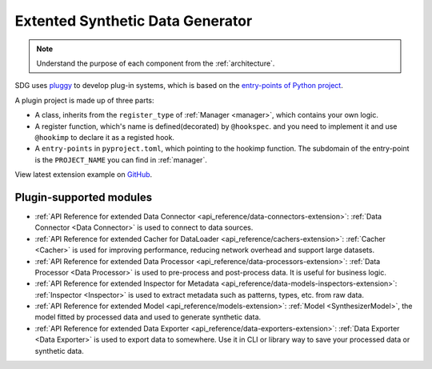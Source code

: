 Extented Synthetic Data Generator
=====================================

.. NOTE::

    Understand the purpose of each component from the :ref:`architecture`.

SDG uses `pluggy <https://github.com/pytest-dev/pluggy>`_ to develop plug-in systems,
which is based on the `entry-points of Python project <https://packaging.python.org/en/latest/specifications/entry-points/#entry-points>`_.

A plugin project is made up of three parts:

- A class, inherits from the ``register_type`` of :ref:`Manager <manager>`, which contains your own logic.
- A register function, which's name is defined(decorated) by ``@hookspec``.
  and you need to implement it and use ``@hookimp`` to declare it as a registed hook.
- A ``entry-points`` in ``pyproject.toml``, which pointing to the hookimp function. The subdomain of the entry-point
  is the ``PROJECT_NAME`` you can find in :ref:`manager`.


View latest extension example on `GitHub <https://github.com/hitsz-ids/synthetic-data-generator/tree/main/example/extension>`_.


Plugin-supported modules
------------------------

- :ref:`API Reference for extended Data Connector <api_reference/data-connectors-extension>`:
  :ref:`Data Connector <Data Connector>` is used to connect to data sources.
- :ref:`API Reference for extended Cacher for DataLoader <api_reference/cachers-extension>`:
  :ref:`Cacher <Cacher>` is used for improving performance,
  reducing network overhead and support large datasets.
- :ref:`API Reference for extended Data Processor <api_reference/data-processors-extension>`:
  :ref:`Data Processor <Data Processor>` is used to pre-process and post-process data.
  It is useful for business logic.
- :ref:`API Reference for extended Inspector for Metadata <api_reference/data-models-inspectors-extension>`:
  :ref:`Inspector <Inspector>` is used to extract metadata such as patterns, types, etc. from raw data.
- :ref:`API Reference for extended Model <api_reference/models-extension>`:
  :ref:`Model <SynthesizerModel>`, the model fitted by processed data and used to generate synthetic data.
- :ref:`API Reference for extended Data Exporter <api_reference/data-exporters-extension>`:
  :ref:`Data Exporter <Data Exporter>` is used to export data to somewhere.
  Use it in CLI or library way to save your processed data or synthetic data.
